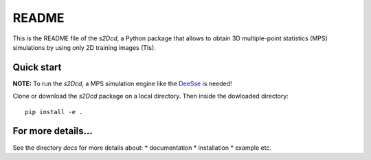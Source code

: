 README
==============

This is the README file of the `s2Dcd`, a Python package that allows
to obtain 3D multiple-point statistics (MPS) simulations by using only 2D training images (TIs).

Quick start
*****************

**NOTE:** To run the `s2Dcd`, a MPS simulation engine like the `DeeSse
<http://www.randlab.org/research/deesse/>`_ is needed!

Clone or download the `s2Dcd` package on a local directory.
Then inside the dowloaded directory::

  pip install -e .

For more details...
********************************

See the directory `docs` for more details about:
* documentation
* installation
* example
etc.





